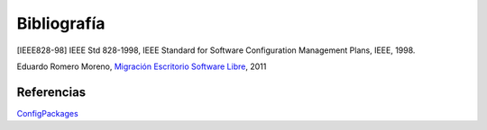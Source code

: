 ============
Bibliografía
============

[IEEE828-98] IEEE Std 828-1998, IEEE Standard for Software Configuration Management Plans, IEEE, 1998.

Eduardo Romero Moreno, `Migración Escritorio Software Libre`__, 2011

__ http://www.zaragoza.es/contenidos/azlinux/migracionescritoriosl.pdf


Referencias
===========

`ConfigPackages`__

__ http://wiki.debian.org/ConfigPackages


